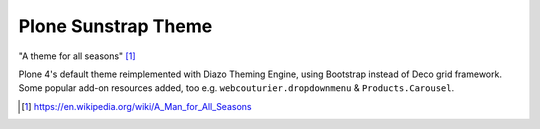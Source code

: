 Plone Sunstrap Theme
====================

"A theme for all seasons" [1]_

.. image:: plonetheme/sunstrap/theme/preview.jpg

Plone 4's default theme reimplemented with Diazo Theming Engine, using Bootstrap instead of Deco grid framework. Some popular add-on resources added, too e.g. ``webcouturier.dropdownmenu`` & ``Products.Carousel``.

.. [1] https://en.wikipedia.org/wiki/A_Man_for_All_Seasons
